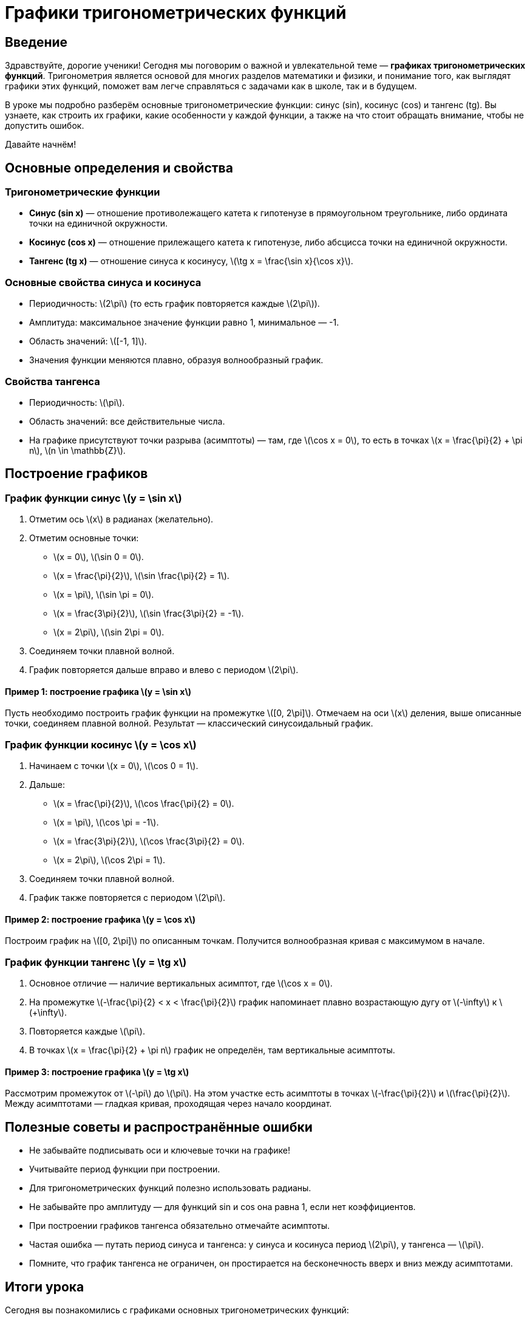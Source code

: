 = Графики тригонометрических функций

== Введение

Здравствуйте, дорогие ученики! Сегодня мы поговорим о важной и увлекательной теме — **графиках тригонометрических функций**. Тригонометрия является основой для многих разделов математики и физики, и понимание того, как выглядят графики этих функций, поможет вам легче справляться с задачами как в школе, так и в будущем.

В уроке мы подробно разберём основные тригонометрические функции: синус (sin), косинус (cos) и тангенс (tg). Вы узнаете, как строить их графики, какие особенности у каждой функции, а также на что стоит обращать внимание, чтобы не допустить ошибок.

Давайте начнём!

== Основные определения и свойства

=== Тригонометрические функции

- **Синус (sin x)** — отношение противолежащего катета к гипотенузе в прямоугольном треугольнике, либо ордината точки на единичной окружности.
- **Косинус (cos x)** — отношение прилежащего катета к гипотенузе, либо абсцисса точки на единичной окружности.
- **Тангенс (tg x)** — отношение синуса к косинусу, \(\tg x = \frac{\sin x}{\cos x}\).

=== Основные свойства синуса и косинуса

- Периодичность: \(2\pi\) (то есть график повторяется каждые \(2\pi\)).
- Амплитуда: максимальное значение функции равно 1, минимальное — -1.
- Область значений: \([-1, 1]\).
- Значения функции меняются плавно, образуя волнообразный график.

=== Свойства тангенса

- Периодичность: \(\pi\).
- Область значений: все действительные числа.
- На графике присутствуют точки разрыва (асимптоты) — там, где \(\cos x = 0\), то есть в точках \(x = \frac{\pi}{2} + \pi n\), \(n \in \mathbb{Z}\).

== Построение графиков

=== График функции синус \(y = \sin x\)

1. Отметим ось \(x\) в радианах (желательно).
2. Отметим основные точки:
   - \(x = 0\), \(\sin 0 = 0\).
   - \(x = \frac{\pi}{2}\), \(\sin \frac{\pi}{2} = 1\).
   - \(x = \pi\), \(\sin \pi = 0\).
   - \(x = \frac{3\pi}{2}\), \(\sin \frac{3\pi}{2} = -1\).
   - \(x = 2\pi\), \(\sin 2\pi = 0\).
3. Соединяем точки плавной волной.
4. График повторяется дальше вправо и влево с периодом \(2\pi\).

==== Пример 1: построение графика \(y = \sin x\)

Пусть необходимо построить график функции на промежутке \([0, 2\pi]\). Отмечаем на оси \(x\) деления, выше описанные точки, соединяем плавной волной. Результат — классический синусоидальный график.

=== График функции косинус \(y = \cos x\)

1. Начинаем с точки \(x = 0\), \(\cos 0 = 1\).
2. Дальше:
   - \(x = \frac{\pi}{2}\), \(\cos \frac{\pi}{2} = 0\).
   - \(x = \pi\), \(\cos \pi = -1\).
   - \(x = \frac{3\pi}{2}\), \(\cos \frac{3\pi}{2} = 0\).
   - \(x = 2\pi\), \(\cos 2\pi = 1\).
3. Соединяем точки плавной волной.
4. График также повторяется с периодом \(2\pi\).

==== Пример 2: построение графика \(y = \cos x\)

Построим график на \([0, 2\pi]\) по описанным точкам. Получится волнообразная кривая с максимумом в начале.

=== График функции тангенс \(y = \tg x\)

1. Основное отличие — наличие вертикальных асимптот, где \(\cos x = 0\).
2. На промежутке \(-\frac{\pi}{2} < x < \frac{\pi}{2}\) график напоминает плавно возрастающую дугу от \(-\infty\) к \(+\infty\).
3. Повторяется каждые \(\pi\).
4. В точках \(x = \frac{\pi}{2} + \pi n\) график не определён, там вертикальные асимптоты.

==== Пример 3: построение графика \(y = \tg x\)

Рассмотрим промежуток от \(-\pi\) до \(\pi\). На этом участке есть асимптоты в точках \(-\frac{\pi}{2}\) и \(\frac{\pi}{2}\). Между асимптотами — гладкая кривая, проходящая через начало координат.

== Полезные советы и распространённые ошибки

- Не забывайте подписывать оси и ключевые точки на графике!
- Учитывайте период функции при построении.
- Для тригонометрических функций полезно использовать радианы.
- Не забывайте про амплитуду — для функций sin и cos она равна 1, если нет коэффициентов.
- При построении графиков тангенса обязательно отмечайте асимптоты.
- Частая ошибка — путать период синуса и тангенса: у синуса и косинуса период \(2\pi\), у тангенса — \(\pi\).
- Помните, что график тангенса не ограничен, он простирается на бесконечность вверх и вниз между асимптотами.

== Итоги урока

Сегодня вы познакомились с графиками основных тригонометрических функций:

- Поняли, что графики синуса и косинуса — волнообразные линии с периодом \(2\pi\), амплитудой 1.
- Разобрались, как построить график тангенса, его особенности: период \(\pi\) и вертикальные асимптоты.
- Узнали, как отмечать важные точки и визуально представлять поведение функций.
- Получили важные советы, которые помогут избежать стандартных ошибок при построении.

Дерзайте, рисуйте графики, и тригонометрия откроется для вас с новой стороны! Вы молодцы!

Если у вас возникнут вопросы, обязательно обращайтесь. В следующем уроке мы рассмотрим преобразования графиков тригонометрических функций.

До новых встреч!